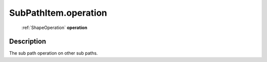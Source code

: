 .. _SubPathItem.operation:

================================================
SubPathItem.operation
================================================

   :ref:`ShapeOperation` **operation**


Description
-----------

The sub path operation on other sub paths.

